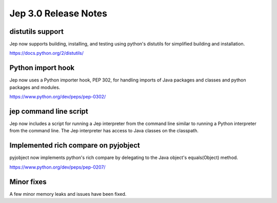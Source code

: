 Jep 3.0 Release Notes
*********************

distutils support
~~~~~~~~~~~~~~~~~
Jep now supports building, installing, and testing using python's distutils for
simplified building and installation.

https://docs.python.org/2/distutils/


Python import hook
~~~~~~~~~~~~~~~~~~
Jep now uses a Python importer hook, PEP 302, for handling imports of Java
packages and classes and python packages and modules.

https://www.python.org/dev/peps/pep-0302/


jep command line script
~~~~~~~~~~~~~~~~~~~~~~~
Jep now includes a script for running a Jep interpreter from the command line
similar to running a Python interpreter from the command line.  The Jep
interpreter has access to Java classes on the classpath.


Implemented rich compare on pyjobject
~~~~~~~~~~~~~~~~~~~~~~~~~~~~~~~~~~~~~
pyjobject now implements python's rich compare by delegating to the Java
object's equals(Object) method.

https://www.python.org/dev/peps/pep-0207/


Minor fixes
~~~~~~~~~~~
A few minor memory leaks and issues have been fixed.